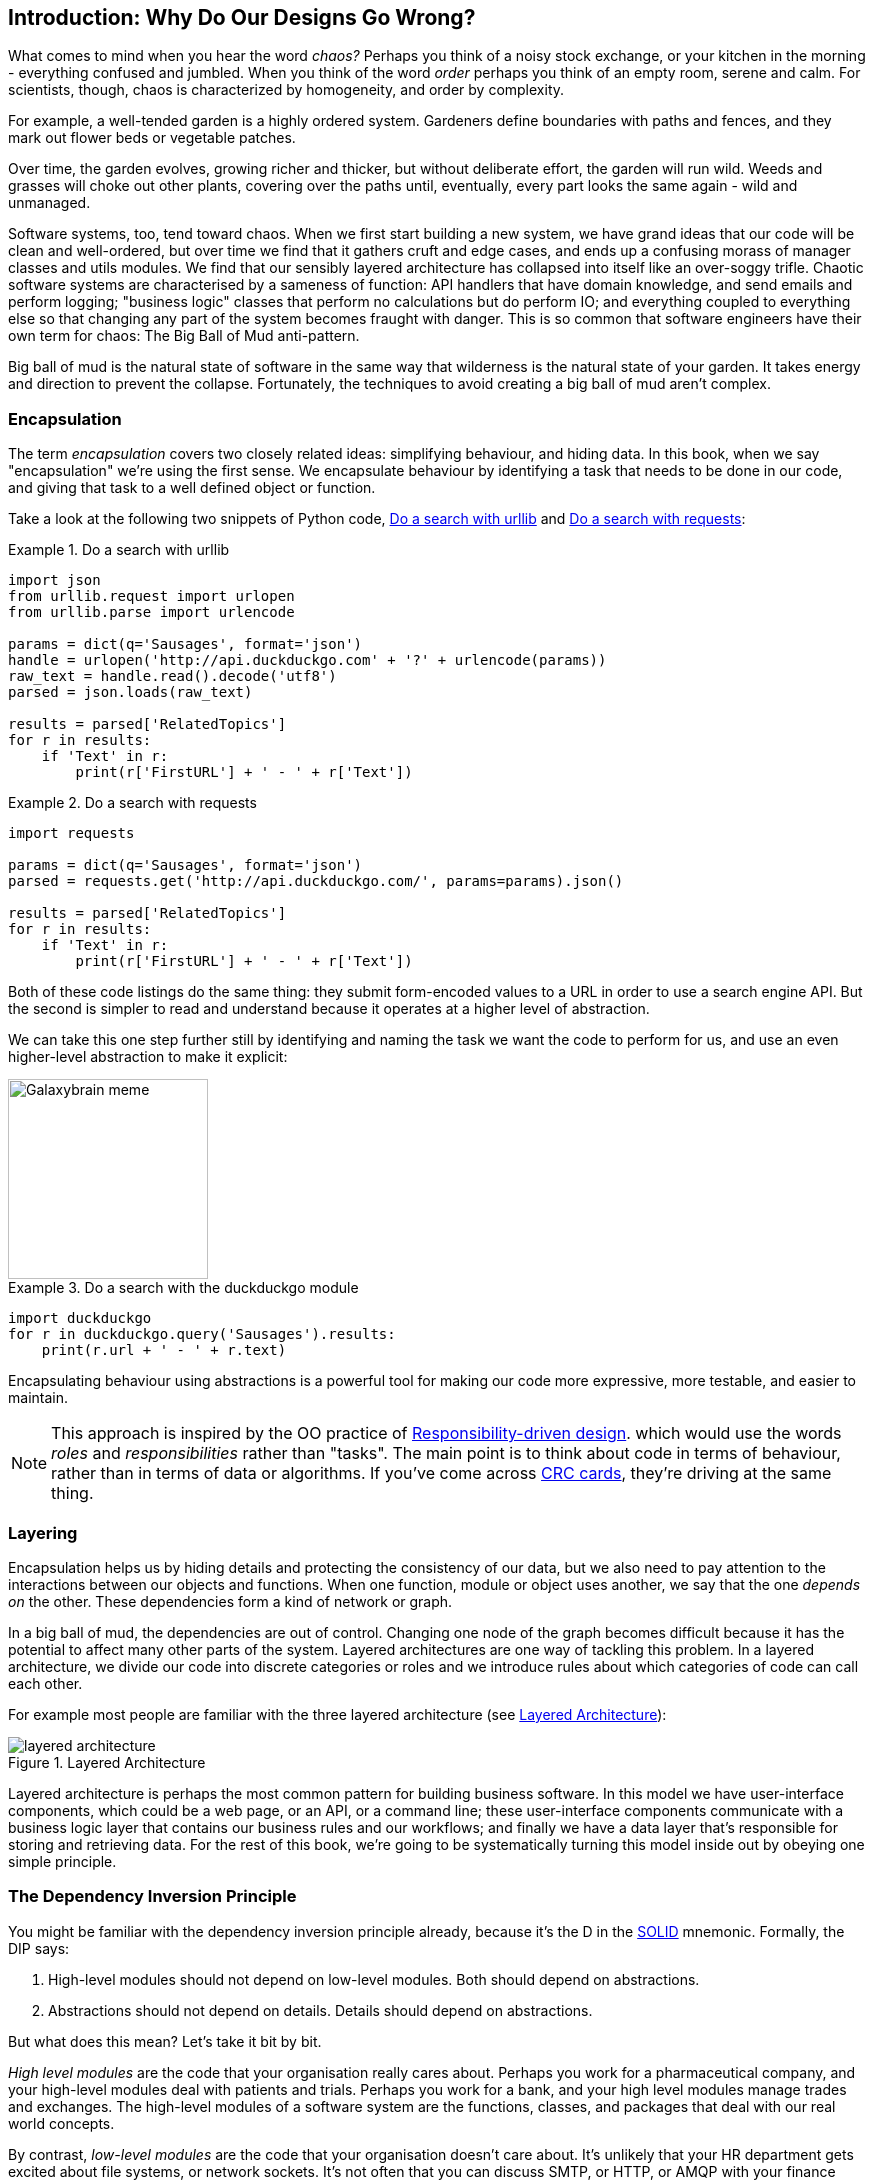 [[part1_prologue]]
[preface]
== Introduction: Why Do Our Designs Go Wrong?

What comes to mind when you hear the word _chaos?_ Perhaps you think of a noisy
stock exchange, or your kitchen in the morning - everything confused and
jumbled. When you think of the word _order_ perhaps you think of an empty room,
serene and calm. For scientists, though, chaos is characterized by homogeneity,
and order by complexity.

For example, a well-tended garden is a highly ordered system. Gardeners define
boundaries with paths and fences, and they mark out flower beds or vegetable
patches.

Over time, the garden evolves, growing richer and thicker, but without deliberate
effort, the garden will run wild. Weeds and grasses will choke out other plants,
covering over the paths until, eventually, every part looks the same again - wild
and unmanaged.

Software systems, too, tend toward chaos. When we first start building a new
system, we have grand ideas that our code will be clean and well-ordered, but
over time we find that it gathers cruft and edge cases, and ends up a confusing
morass of manager classes and utils modules. We find that our sensibly layered
architecture has collapsed into itself like an over-soggy trifle. Chaotic
software systems are characterised by a sameness of function: API handlers that
have domain knowledge, and send emails and perform logging; "business logic"
classes that perform no calculations but do perform IO; and everything coupled
to everything else so that changing any part of the system becomes fraught with
danger. This is so common that software engineers have their own term for
chaos: The Big Ball of Mud anti-pattern.

Big ball of mud is the natural state of software in the same way that wilderness
is the natural state of your garden. It takes energy and direction to
prevent the collapse. Fortunately, the techniques to avoid creating a big ball
of mud aren't complex.

=== Encapsulation

The term _encapsulation_ covers two closely related ideas: simplifying
behaviour, and hiding data. In this book, when we say "encapsulation" we're
using the first sense. We encapsulate behaviour by identifying a task
that needs to be done in our code, and giving that task to a well defined
object or function.

Take a look at the following two snippets of Python code, <<urllib_example>> and
<<requests_example>>:

[[urllib_example]]
.Do a search with urllib
====
[source,python]
----
import json
from urllib.request import urlopen
from urllib.parse import urlencode

params = dict(q='Sausages', format='json')
handle = urlopen('http://api.duckduckgo.com' + '?' + urlencode(params))
raw_text = handle.read().decode('utf8')
parsed = json.loads(raw_text)

results = parsed['RelatedTopics']
for r in results:
    if 'Text' in r:
        print(r['FirstURL'] + ' - ' + r['Text'])
----
====



[[requests_example]]
.Do a search with requests
====
[source,python]
----
import requests

params = dict(q='Sausages', format='json')
parsed = requests.get('http://api.duckduckgo.com/', params=params).json()

results = parsed['RelatedTopics']
for r in results:
    if 'Text' in r:
        print(r['FirstURL'] + ' - ' + r['Text'])
----
====

Both of these code listings do the same thing: they submit form-encoded values
to a URL in order to use a search engine API. But the second is simpler to read
and understand because it operates at a higher level of abstraction.

We can take this one step further still by identifying and naming the task we
want the code to perform for us, and use an even higher-level abstraction to make
it explicit:

image::images/galaxybrainmeme.jpg["Galaxybrain meme",width="200px",float="right"]
//TODO fix alignment and/or make 3 images.

[[ddg_example]]
.Do a search with the duckduckgo module
====
[source,python]
----
import duckduckgo
for r in duckduckgo.query('Sausages').results:
    print(r.url + ' - ' + r.text)
----
====


Encapsulating behaviour using abstractions is a powerful tool for making
our code more expressive, more testable, and easier to maintain.


NOTE: This approach is inspired by the OO practice of
    http://www.wirfs-brock.com/Design.html[Responsibility-driven design].
    which would use the words _roles_ and _responsibilities_ rather than "tasks".
    The main point is to think about code in terms of behaviour, rather than
    in terms of data or algorithms.  If you've come across
    https://en.wikipedia.org/wiki/Class-responsibility-collaboration_card[CRC cards],
    they're driving at the same thing.


=== Layering

Encapsulation helps us by hiding details and protecting the consistency of our
data, but we also need to pay attention to the interactions between our objects
and functions. When one function, module or object uses another, we say that the
one _depends on_ the other. These dependencies form a kind of network or graph.

In a big ball of mud, the dependencies are out of control. Changing one node of
the graph becomes difficult because it has the potential to affect many other
parts of the system. Layered architectures are one way of tackling this
problem. In a layered architecture, we divide our code into discrete categories
or roles and we introduce rules about which categories of code can call each
other.

For example most people are familiar with the three layered architecture (see <<layered_architecture1>>):

[[layered_architecture1]]
.Layered Architecture
image::images/layered_architecture.png[]


Layered architecture is perhaps the most common pattern for building business
software. In this model we have user-interface components, which could be a web
page, or an API, or a command line; these user-interface components communicate
with a business logic layer that contains our business rules and our workflows;
and finally we have a data layer that's responsible for storing and retrieving
data. For the rest of this book, we're going to be systematically turning this
model inside out by obeying one simple principle.

[[dip]]
=== The Dependency Inversion Principle

////
TODO:
— You can explain DI more easily once you have introduced layers by noting that as we depend downwards, it becomes impossible to use something from a higher layer. To correct this, you need to create an interface in your layer, and have something in the higher layer implement that. The DI is when you provide the concrete dependency when calling the lower layer. Hexagonal architectures with their ‘depend inwards’ model are even clearer here, because for the port layer to do I/O it must depend on the adapter layer above it, which it can’t do, so it creates a DAO abstraction, depends on that, and has that implemented in the adapter layer.

https://github.com/python-leap/book/issues/49
////

You might be familiar with the dependency inversion principle already, because
it's the D in the https://en.wikipedia.org/wiki/SOLID[SOLID] mnemonic.
Formally, the DIP says:

1.  High-level modules should not depend on low-level modules. Both should
    depend on abstractions.

2.  Abstractions should not depend on details. Details should depend on
    abstractions.

But what does this mean? Let's take it bit by bit.

_High level modules_ are the code that your organisation really cares about.
Perhaps you work for a pharmaceutical company, and your high-level modules deal
with patients and trials. Perhaps you work for a bank, and your high level
modules manage trades and exchanges. The high-level modules of a software
system are the functions, classes, and packages that deal with our real world
concepts.

By contrast, _low-level modules_ are the code that your organisation doesn't
care about. It's unlikely that your HR department gets excited about file
systems, or network sockets. It's not often that you can discuss SMTP, or HTTP,
or AMQP with your finance team. For our non-technical stakeholders, these
low-level concepts aren't interesting or relevant. All they care about is
whether the high-level concepts work correctly. If payroll runs on time, your
business is unlikely to care whether that's a cron job or a transient function
running on Kubernetes.

And we've mentioned _abstractions_ already: they're simplified interfaces that
encapsulate some role, in the way that our duckduckgo module encapsulated a
search engine's API.

So the first part of the DIP says that our business code shouldn't depend on
technical details; instead they should both use abstractions.

The second part is even more mysterious. "Abstractions should not depend on
details" seems clear enough, but "Details should depend on abstractions" is
hard to imagine. How can we have an abstraction that doesn't depend on the
details it's abstracting?  We'll come to that shortly, but before we can turn
our three-layered architecture inside out, we need to talk more about that
middle layer, the business logic.
// TODO (EJ):  footnote:[e.j. I frequently find the phrase "depends on" to be
// confusing especially when trying to explain this.  "knows about the presence
// or absence of" is a very helpful substitute.  There is a very old Parnas
// paper where this comes from, but I cannot recall which one.]

One of the most common reasons that our designs go wrong is that business
logic becomes spread out throughout the layers of our application, hard to
identify, understand and change.

The next few chapters discuss some application architecture patterns that allow
us to keep our business layer, the domain model, free of dependencies and easy
to maintain.

//TODO: bob to review these last two paras.

